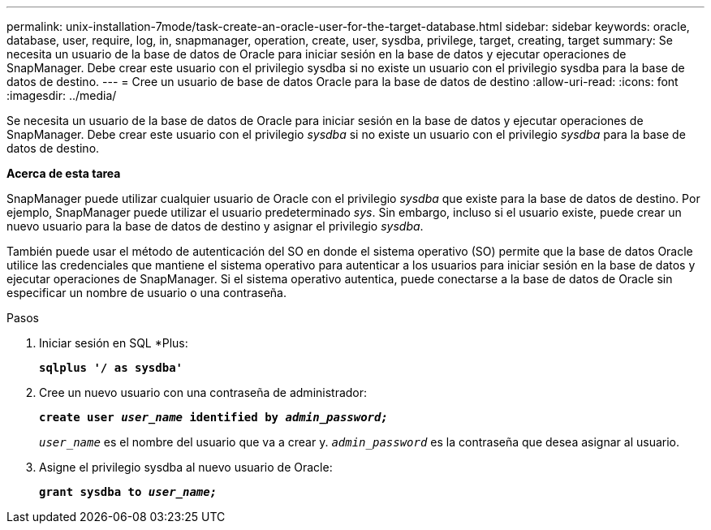 ---
permalink: unix-installation-7mode/task-create-an-oracle-user-for-the-target-database.html 
sidebar: sidebar 
keywords: oracle, database, user, require, log, in, snapmanager, operation, create, user, sysdba, privilege, target, creating, target 
summary: Se necesita un usuario de la base de datos de Oracle para iniciar sesión en la base de datos y ejecutar operaciones de SnapManager. Debe crear este usuario con el privilegio sysdba si no existe un usuario con el privilegio sysdba para la base de datos de destino. 
---
= Cree un usuario de base de datos Oracle para la base de datos de destino
:allow-uri-read: 
:icons: font
:imagesdir: ../media/


[role="lead"]
Se necesita un usuario de la base de datos de Oracle para iniciar sesión en la base de datos y ejecutar operaciones de SnapManager. Debe crear este usuario con el privilegio _sysdba_ si no existe un usuario con el privilegio _sysdba_ para la base de datos de destino.

*Acerca de esta tarea*

SnapManager puede utilizar cualquier usuario de Oracle con el privilegio _sysdba_ que existe para la base de datos de destino. Por ejemplo, SnapManager puede utilizar el usuario predeterminado _sys_. Sin embargo, incluso si el usuario existe, puede crear un nuevo usuario para la base de datos de destino y asignar el privilegio _sysdba_.

También puede usar el método de autenticación del SO en donde el sistema operativo (SO) permite que la base de datos Oracle utilice las credenciales que mantiene el sistema operativo para autenticar a los usuarios para iniciar sesión en la base de datos y ejecutar operaciones de SnapManager. Si el sistema operativo autentica, puede conectarse a la base de datos de Oracle sin especificar un nombre de usuario o una contraseña.

.Pasos
. Iniciar sesión en SQL *Plus:
+
`*sqlplus '/ as sysdba'*`

. Cree un nuevo usuario con una contraseña de administrador:
+
`*create user _user_name_ identified by _admin_password;_*`

+
`_user_name_` es el nombre del usuario que va a crear y. `_admin_password_` es la contraseña que desea asignar al usuario.

. Asigne el privilegio sysdba al nuevo usuario de Oracle:
+
`*grant sysdba to _user_name;_*`


